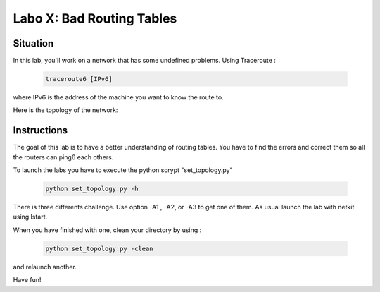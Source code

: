 ============================
Labo X: Bad Routing Tables
============================

Situation
---------


In this lab, you'll work on a network that has some undefined problems. Using Traceroute :

 .. code:: console

    traceroute6 [IPv6]

where IPv6 is the address of the machine you want to know the route to.

Here is the topology of the network:

  .. figure:: ../../../png/labs/traceroute/topology.png
     :align: center
     :scale: 100

Instructions
------------

The goal of this lab is to have a better understanding of routing tables. You have to find the errors and correct them so all the routers can ping6 each others.

To launch the labs you have to execute the python scrypt "set_topology.py"

 .. code:: console

    python set_topology.py -h 

There is three differents challenge. Use option -A1 , -A2, or -A3 to get one of them.
As usual launch the lab with netkit using lstart.

When you have finished with one, clean your directory by using :

 .. code:: console

    python set_topology.py -clean

and relaunch another.

Have fun!
